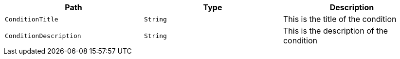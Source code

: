 |===
|Path|Type|Description

|`+ConditionTitle+`
|`+String+`
|This is the title of the condition

|`+ConditionDescription+`
|`+String+`
|This is the description of the condition

|===